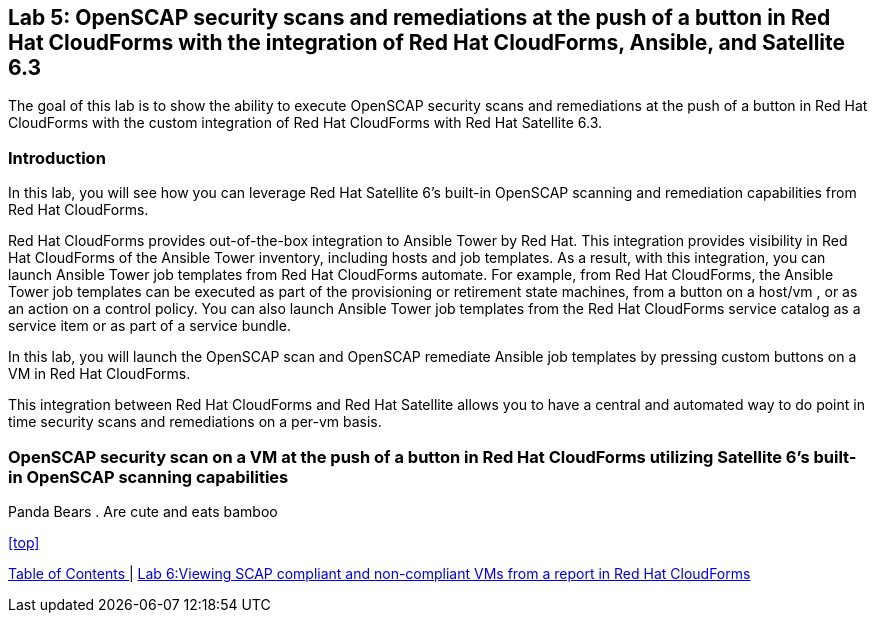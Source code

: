 == Lab 5: OpenSCAP security scans and remediations at the push of a button in Red Hat CloudForms with the integration of Red Hat CloudForms, Ansible, and Satellite 6.3

The goal of this lab is to show the ability to execute OpenSCAP security scans and remediations at the push of a button in Red Hat CloudForms with the custom integration of Red Hat CloudForms with Red Hat Satellite 6.3.

=== Introduction
In this lab, you will see how you can leverage Red Hat Satellite 6’s built-in OpenSCAP scanning and remediation capabilities from Red Hat CloudForms.

Red Hat CloudForms provides out-of-the-box integration to Ansible Tower by Red Hat. This integration provides visibility in Red Hat CloudForms of the Ansible Tower inventory, including hosts and job templates. As a result, with this integration, you can launch Ansible Tower job templates from Red Hat CloudForms automate. For example, from Red Hat CloudForms, the Ansible Tower job templates can be executed as part of the provisioning or retirement state machines, from a button on a host/vm , or as an action on a control policy. You can also launch Ansible Tower job templates from the Red Hat CloudForms service catalog as a service item or as part of a service bundle.

In this lab, you will launch the OpenSCAP scan and OpenSCAP remediate Ansible job templates by pressing custom buttons on a VM in Red Hat CloudForms.

This integration between Red Hat CloudForms and Red Hat Satellite allows you to have a central and automated way to do point in time security scans and remediations on a per-vm basis.

=== OpenSCAP security scan on a VM at the push of a button in Red Hat CloudForms utilizing Satellite 6’s built-in OpenSCAP scanning capabilities
Panda Bears
. Are cute and eats bamboo

<<top>>

link:README.adoc#table-of-contents[ Table of Contents ] | link:lab6.adoc[ Lab 6:Viewing SCAP compliant and non-compliant VMs from a report in Red Hat CloudForms]
